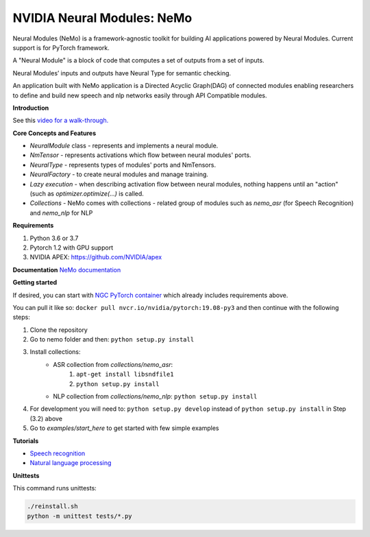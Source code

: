 NVIDIA Neural Modules: NeMo
===========================

Neural Modules (NeMo) is a framework-agnostic toolkit for building AI applications powered by Neural Modules. Current support is for PyTorch framework.

A "Neural Module" is a block of code that computes a set of outputs from a set of inputs.

Neural Modules’ inputs and outputs have Neural Type for semantic checking.

An application built with NeMo application is a Directed Acyclic Graph(DAG) of connected modules enabling researchers to define and build new speech and nlp networks easily through API Compatible modules.


**Introduction**

See this `video for a walk-through. <https://nvidia.github.io/NeMo/>`_


**Core Concepts and Features**

* `NeuralModule` class - represents and implements a neural module.
* `NmTensor` - represents activations which flow between neural modules' ports.
* `NeuralType` - represents types of modules' ports and NmTensors.
* `NeuralFactory` - to create neural modules and manage training.
* `Lazy execution` - when describing activation flow between neural modules, nothing happens until an "action" (such as `optimizer.optimize(...)` is called.
* `Collections` - NeMo comes with collections - related group of modules such as `nemo_asr` (for Speech Recognition) and `nemo_nlp` for NLP


**Requirements**

1) Python 3.6 or 3.7
2) Pytorch 1.2 with GPU support
3) NVIDIA APEX: https://github.com/NVIDIA/apex


**Documentation**
`NeMo documentation <https://nvidia.github.io/NeMo/>`_


**Getting started**

If desired, you can start with `NGC PyTorch container <https://ngc.nvidia.com/catalog/containers/nvidia:pytorch>`_ which already includes
requirements above.

You can pull it like so: ``docker pull nvcr.io/nvidia/pytorch:19.08-py3``
and then continue with the following steps:


1) Clone the repository
2) Go to nemo folder and then: ``python setup.py install``
3) Install collections:
    * ASR collection from `collections/nemo_asr`: 
        1. ``apt-get install libsndfile1``
        2. ``python setup.py install``
        
    * NLP collection from `collections/nemo_nlp`: ``python setup.py install``
4) For development you will need to: ``python setup.py develop`` instead of ``python setup.py install`` in Step (3.2) above
5) Go to `examples/start_here` to get started with few simple examples


**Tutorials**

* `Speech recognition <https://nvidia.github.io/NeMo/asr/intro.html>`_
* `Natural language processing <https://nvidia.github.io/NeMo/nlp/intro.html>`_


**Unittests**

This command runs unittests:

.. code-block:: bash

    ./reinstall.sh
    python -m unittest tests/*.py

